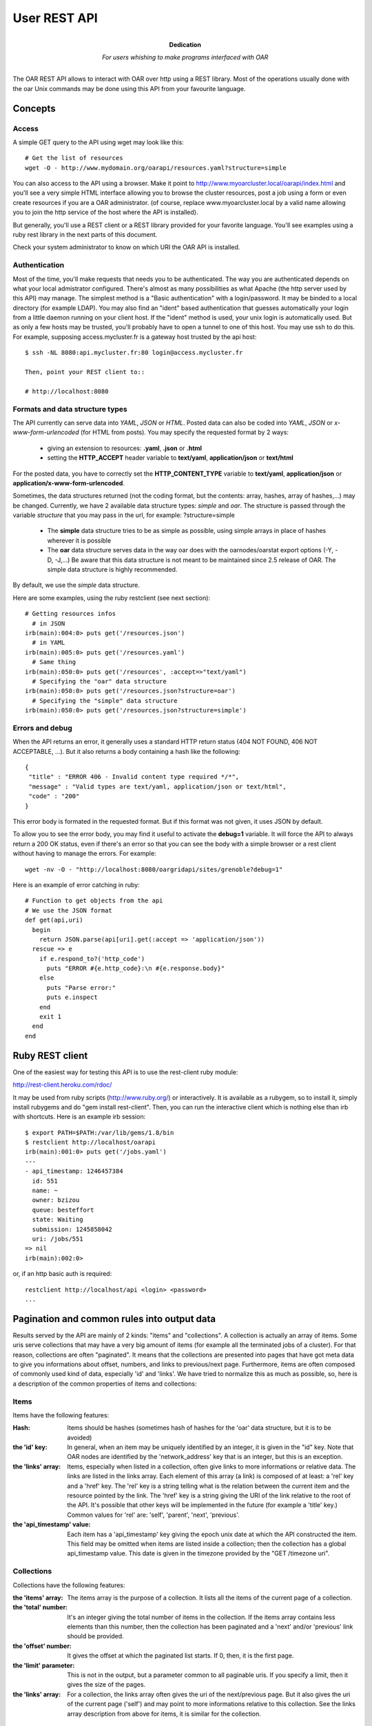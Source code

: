 ==============
 User REST API
==============

:Dedication: For users whishing to make programs interfaced with OAR

The OAR REST API allows to interact with OAR over http using a REST library. Most of the operations usually done with the oar Unix commands may be done using this API from your favourite language.

Concepts
========

Access
------
A simple GET query to the API using wget may look like this::

    # Get the list of resources
    wget -O - http://www.mydomain.org/oarapi/resources.yaml?structure=simple

You can also access to the API using a browser. Make it point to http://www.myoarcluster.local/oarapi/index.html and you'll see a very simple HTML interface allowing you to browse the cluster resources, post a job using a form or even create resources if you are a OAR administrator. (of course, replace www.myoarcluster.local by a valid name allowing you to join the http service of the host where the API is installed).

But generally, you'll use a REST client or a REST library provided for your favorite language. You'll see examples using a ruby rest library in the next parts of this document.

Check your system administrator to know on which URI the OAR API is installed.

Authentication
--------------

Most of the time, you'll make requests that needs you to be authenticated. The way you are authenticated depends on what your local admistrator configured. There's almost as many possibilities as what Apache (the http server used by this API) may manage.
The simplest method is a "Basic authentication" with a login/password. It may be binded to a local directory (for example LDAP). You may also find an "ident" based authentication that guesses automatically your login from a little daemon running on your client host.
If the "ident" method is used, your unix login is automatically used. But as only a few hosts may be trusted, you'll probably have to open a tunnel to one of this host. You may use ssh to do this. For example, supposing access.mycluster.fr is a gateway host trusted by the api host::

  $ ssh -NL 8080:api.mycluster.fr:80 login@access.mycluster.fr

  Then, point your REST client to::

  # http://localhost:8080


Formats and data structure types
--------------------------------

The API currently can serve data into *YAML*, *JSON* or *HTML*. Posted data can also be coded into *YAML*, *JSON* or *x-www-form-urlencoded* (for HTML from posts). You may specify the requested format by 2 ways:

    * giving an extension to resources: **.yaml**, **.json** or **.html**
    * setting the **HTTP_ACCEPT** header variable to **text/yaml**, **application/json** or **text/html**

For the posted data, you have to correctly set the **HTTP_CONTENT_TYPE** variable to **text/yaml**, **application/json** or **application/x-www-form-urlencoded**.

Sometimes, the data structures returned (not the coding format, but the contents: array, hashes, array of hashes,...) may be changed. Currently, we have 2 available data structure types: *simple* and *oar*. The structure is passed through the variable *structure* that you may pass in the url, for example: ?structure=simple

    * The **simple** data structure tries to be as simple as possible, using simple arrays in place of hashes wherever it is possible
    * The **oar** data structure serves data in the way oar does with the oarnodes/oarstat export options (-Y, -D, -J,...) Be aware that this data structure is not meant to be maintained since 2.5 release of OAR. The simple data structure is highly recommended.

By default, we use the *simple* data structure.

Here are some examples, using the ruby restclient (see next section)::

  # Getting resources infos
    # in JSON
  irb(main):004:0> puts get('/resources.json')
    # in YAML
  irb(main):005:0> puts get('/resources.yaml')
    # Same thing
  irb(main):050:0> puts get('/resources', :accept=>"text/yaml")
    # Specifying the "oar" data structure
  irb(main):050:0> puts get('/resources.json?structure=oar')
    # Specifying the "simple" data structure
  irb(main):050:0> puts get('/resources.json?structure=simple')


Errors and debug
----------------

When the API returns an error, it generally uses a standard HTTP return status (404 NOT FOUND, 406 NOT ACCEPTABLE, ...). But it also returns a body containing a hash like the following::

 {
  "title" : "ERROR 406 - Invalid content type required */*",
  "message" : "Valid types are text/yaml, application/json or text/html",
  "code" : "200"
 }

This error body is formated in the requested format. But if this format was not given, it uses JSON by default.

To allow you to see the error body, you may find it useful to activate the **debug=1** variable. It will force the API to always return a 200 OK status, even if there's an error so that you can see the body with a simple browser or a rest client without having to manage the errors. For example::

 wget -nv -O - "http://localhost:8080/oargridapi/sites/grenoble?debug=1"

Here is an example of error catching in ruby::

  # Function to get objects from the api
  # We use the JSON format
  def get(api,uri)
    begin
      return JSON.parse(api[uri].get(:accept => 'application/json'))
    rescue => e
      if e.respond_to?('http_code')
        puts "ERROR #{e.http_code}:\n #{e.response.body}"
      else
        puts "Parse error:"
        puts e.inspect
      end
      exit 1
    end
  end


Ruby REST client
================

One of the easiest way for testing this API is to use the rest-client ruby module:

http://rest-client.heroku.com/rdoc/

It may be used from ruby scripts (http://www.ruby.org/) or interactively.
It is available as a rubygem, so to install it, simply install rubygems and do "gem install rest-client". Then, you can run the interactive client which is nothing else than irb with shortcuts. Here is an example irb session::

  $ export PATH=$PATH:/var/lib/gems/1.8/bin
  $ restclient http://localhost/oarapi
  irb(main):001:0> puts get('/jobs.yaml')
  ---
  - api_timestamp: 1246457384
    id: 551
    name: ~
    owner: bzizou
    queue: besteffort
    state: Waiting
    submission: 1245858042
    uri: /jobs/551
  => nil
  irb(main):002:0>


or, if an http basic auth is required::

  restclient http://localhost/api <login> <password>
  ...

Pagination and common rules into output data
============================================

Results served by the API are mainly of 2 kinds: "items" and "collections". A collection is actually an array of items. Some uris serve collections that may have a very big amount of items (for example all the terminated jobs of a cluster). For that reason, collections are often "paginated". It means that the collections are presented into pages that have got meta data to give you informations about offset, numbers, and links to previous/next page.
Furthermore, items are often composed of commonly used kind of data, especially 'id' and 'links'. We have tried to normalize this as much as possible, so, here is a description of the common properties of items and collections:

Items
-----
Items have the following features:

:Hash:
  Items should be hashes (sometimes hash of hashes for the 'oar' data structure, but it is to be avoided)


:the 'id' key:
  In general, when an item may be uniquely identified by an integer, it is given in the "id" key. Note that OAR nodes are identified by the 'network_address' key that is an integer, but this is an exception.


:the 'links' array:
  Items, especially when listed in a collection, often give links to more informations or relative data. The links are listed in the links array. Each element of this array (a link) is composed of at least: a 'rel' key and a 'href' key. The 'rel' key is a string telling what is the relation between the current item and the resource pointed by the link. The 'href' key is a string giving the URI of the link relative to the root of the API. It's possible that other keys will be implemented in the future (for example a 'title' key.) Common values for 'rel' are: 'self', 'parent', 'next', 'previous'.


:the 'api_timestamp' value:
  Each item has a 'api_timestamp' key giving the epoch unix date at which the API constructed the item. This field may be omitted when items are listed inside a collection; then the collection has a global api_timestamp value. This date is given in the timezone provided by the "GET /timezone uri".

Collections
-----------
Collections have the following features:

:the 'items' array:
  The items array is the purpose of a collection. It lists all the items of the current page of a collection.


:the 'total' number:
  It's an integer giving the total number of items in the collection. If the items array contains less elements than this number, then the collection has been paginated and a 'next' and/or 'previous' link should be provided.


:the 'offset' number:
  It gives the offset at which the paginated list starts. If 0, then, it is the first page.


:the 'limit' parameter:
  This is not in the output, but a parameter common to all paginable uris. If you specify a limit, then it gives the size of the pages.


:the 'links' array:
  For a collection, the links array often gives the uri of the next/previous page. But it also gives the uri of the current page ('self') and may point to more informations relative to this collection. See the links array description from above for items, it is similar for the collection.

Examples
--------

*An item looks like this (yaml output):*
 ::

  api_timestamp: 1286894740
  available_upto: 2147483646
  besteffort: YES
  core: 1
  cpu: 1
  cpuset: 0
  deploy: NO
  desktop_computing: NO
  expiry_date: 0
  finaud_decision: NO
  id: 1
  last_available_upto: 0
  last_job_date: 1286885902
  links:
    - href: /resources/nodes/fake1
      rel: node
    - href: /resources/1
      rel: self
    - href: /resources/1/jobs
      rel: jobs
  network_address: fake1
  next_finaud_decision: NO
  next_state: UnChanged
  resource_id: 1
  scheduler_priority: 0
  state: Alive
  state_num: 1
  suspended_jobs: NO
  type: default


*A collection looks like this (yaml output):*
 ::

  api_timestamp: 1286894823
  items:
    - api_timestamp: 1286894823
      id: 2
      links:
        - href: /jobs/2
          rel: self
        - href: /jobs/2/resources
          rel: resources
      name: ~
      owner: kameleon
      queue: default
      state: Error
      submission: 1284034267
    - api_timestamp: 1286894823
      id: 3
      links:
        - href: /jobs/3
          rel: self
        - href: /jobs/3/resources
          rel: resources
      name: ~
      owner: kameleon
      queue: default
      state: Error
      submission: 1284034383
  links:
    - href: /jobs.yaml?state=Error&limit=2&offset=0
      rel: self
    - href: /jobs.yaml?state=Error&limit=2&offset=2
      rel: next
  offset: 0
  total: 2623


REST requests description
=========================

Examples are given in the YAML format because we think that it is the more human readable and so very suitable for this kind of documentation. But you can also use the JSON format for your input/output data. Each resource uri may be postfixed by .yaml, .jso of .html.

In this section, we describe every REST resources of the OAR API. The authentication may be:
 - public: everybody can query this resource
 - user: only authenticated and valid users can query this resource
 - oar: only the oar user can query this resource (administration usage)

GET /index
----------
:description:
  Home page for the HTML browsing

:formats:
  html

:authentication:
  public

:output:
  *example*:
   ::

    <HTML>
    <HEAD>
    <TITLE>OAR REST API</TITLE>
    </HEAD>
    <BODY>
    <HR>
    <A HREF=./resources.html>RESOURCES</A>&nbsp;&nbsp;&nbsp;
    <A HREF=./jobs.html>JOBS</A>&nbsp;&nbsp;&nbsp;
    <A HREF=./jobs/form.html>SUBMISSION</A>&nbsp;&nbsp;&nbsp;
    <HR>
    Welcome on the oar API

:note:
  Header of the HTML resources may be customized into the **/etc/oar/api_html_header.pl** file.

GET /version
------------
:description:
  Gives version informations about OAR and OAR API. Also gives the timezone of the API server.

:formats:
  html , yaml , json

:authentication:
  public

:output:
  *structure*:
    hash

  *yaml example*:
    ::

     ---
     api: 0.1.2
     api_timestamp: 1245582255
     api_timezone: CEST
     apilib: 0.1.6
     oar: 2.4.0

:usage example:
  ::

   wget -q -O - http://localhost/oarapi/version.yaml

GET /whoami
-----------
:description:
  Gives the name of authenticated user seen by OAR API. The name for a not authenticated user is the null string. 

:formats:
  html , yaml , json

:authentication:
  public

:output:
  *structure*:
    hash

  *yaml example*:
    ::

     ---
     api_timestamp: 1245582255
     authenticated_user: kameleon

:usage example:
  ::

   wget -q -O - http://localhost/oarapi/whoami.yaml


GET /timezone
-------------
:description:
  Gives the timezone of the OAR API server. The api_timestamp given in each query is an UTC timestamp (epoch unix time). This timezone information allows you to re-construct the local time.

:formats:
  html , yaml , json

:authentication:
  public

:output:
  *structure*: hash

  *yaml example*:
    ::

     ---
     api_timestamp: 1245768107
     timezone: CEST

:usage example:
  ::

   wget -q -O - http://localhost/oarapi/timezone.yaml

GET /jobs
---------
:description:
  List jobs (by default only the jobs in queue)

:formats:
  html , yaml , json

:authentication:
  public

:parameters:
  - **state**: comma separated list of states for filtering the jobs. Possible values: Terminated, Running, Error, Waiting, Launching, Hold,...
  - **array** (integer): to get the jobs belonging to an array
  - **from** (timestamp): restrict the list to the jobs that are running or not yet started before this date. Using this parameters disables the default behavior of listing only the jobs that are in queue.
  - **to** (timestamp): restrict the list to the jobs that are running or not yet finished at this date. Using this parameters disables the default behavior of listing only the jobs that are in queue.
  - **user**: restrict the list to the jobs owned by this username
  - **ids**: colon separated list of ids to get a set of jobs

:output:
  *structure*: collection

  *yaml example*:
    ::

     api_timestamp: 1286895857
     items:
       - api_timestamp: 1286895857
         id: 58
         links:
           - href: /jobs/58
             rel: self
           - href: /jobs/58/resources
             rel: collection
             title: resources
           - href: /oarapi/jobs/58/nodes
             rel: collection
             title: nodes
         name: ~
         owner: kameleon
         queue: default
         state: Terminated
         submission: 1284109267
       - api_timestamp: 1286895857
         id: 59
         links:
           - href: /jobs/59
             rel: self
           - href: /jobs/59/resources
             rel: collection
             title: resources
           - href: /oarapi/jobs/59/nodes
             rel: collection
             title: nodes
         name: ~
         owner: kameleon
         queue: default
         state: Terminated
         submission: 1284109846
     links:
       - href: /jobs.yaml?state=Terminated&limit=2&offset=48
         rel: self
       - href: /jobs.yaml?state=Terminated&limit=2&offset=50
         rel: next
       - href: /jobs.yaml?state=Terminated&limit=2&offset=46
         rel: previous
     offset: 48
     total: 206

:note:
  The "rel: resources" link of a job lists the assigned or reserved resources of a job.

:usage example:
  ::

   wget -q -O - http://localhost/oarapi/jobs.yaml?state=Terminated,Running&limit=2&offset=48"

GET /jobs/details
-----------------
:description:
  Same as /jobs, but with more details and "resources" and "nodes" links developped.

:formats:
  html , yaml , json

:authentication:
  public

:parameters:
  - **state**: comma separated list of states for filtering the jobs. Possible values: Terminated, Running, Error, Waiting, Launching, Hold,...

:output:
  *structure*: collection

  *yaml example*:
    ::
     
     api_timestamp: 1352707511
     items:
       - api_timestamp: 1352707511
         array_id: 5540
         array_index: ~
         command: sleep 300
         cpuset_name: kameleon_5540
         dependencies: []
         events: []
         exit_code: ~
         id: 5540
         initial_request: oarsub sleep 300
         launching_directory: /home/kameleon
         links:
           - href: /oarapi/jobs/5540
             rel: self
           - href: /oarapi/jobs/5540/resources
             rel: collection
             title: resources
           - href: /oarapi/jobs/5540/nodes
             rel: collection
             title: nodes
         message: Karma = 0.000
         name: ~
         nodes:
           - api_timestamp: 1352707511
             links:
               - href: /oarapi/resources/nodes/node1
                 rel: self
             network_address: node1
             status: assigned
         owner: kameleon
         project: default
         properties: desktop_computing = 'NO'
         queue: default
         reservation: None
         resources:
           - api_timestamp: 1352707511
             id: 1
             links:
               - href: /oarapi/resources/1
                 rel: self
               - href: /oarapi/resources/1/jobs
                 rel: collection
                 title: jobs
             status: assigned
         resubmit_job_id: ~
         scheduled_start: 1352707488
         start_time: 1352707488
         state: Running
         stderr_file: OAR.5540.stdout
         stdout_file: OAR.5540.stderr
         stop_time: 0
         submission_time: 1352707487
         type: PASSIVE
         types: []
         walltime: 7200
         wanted_resources: "-l \"{type = 'default'}/resource_id=1,walltime=2:0:0\" "
       - api_timestamp: 1352707511
         array_id: 5542
         array_index: ~
         command: sleep 300
         cpuset_name: kameleon_5542
         dependencies: []
         events: []
         exit_code: ~
         id: 5542
         initial_request: oarsub -l /core=2 sleep 300
         launching_directory: /home/kameleon
         links:
           - href: /oarapi/jobs/5542
             rel: self
           - href: /oarapi/jobs/5542/resources
             rel: collection
             title: resources
           - href: /oarapi/jobs/5542/nodes
             rel: collection
             title: nodes
         message: Karma = 0.000
         name: ~
         nodes:
           - api_timestamp: 1352707511
             links:
               - href: /oarapi/resources/nodes/node1
                 rel: self
             network_address: node1
             status: assigned
         owner: kameleon
         project: default
         properties: desktop_computing = 'NO'
         queue: default
         reservation: None
         resources:
           - api_timestamp: 1352707511
             id: 3
             links:
               - href: /oarapi/resources/3
                 rel: self
               - href: /oarapi/resources/3/jobs
                 rel: collection
                 title: jobs
             status: assigned
           - api_timestamp: 1352707511
             id: 4
             links:
               - href: /oarapi/resources/4
                 rel: self
               - href: /oarapi/resources/4/jobs
                 rel: collection
                 title: jobs
             status: assigned
         resubmit_job_id: ~
         scheduled_start: 1352707510
         start_time: 1352707510
         state: Running
         stderr_file: OAR.5542.stdout
         stdout_file: OAR.5542.stderr
         stop_time: 0
         submission_time: 1352707509
         type: PASSIVE
         types: []
         walltime: 7200
         wanted_resources: "-l \"{type = 'default'}/core=2,walltime=2:0:0\" "
     links:
       - href: /oarapi/jobs/details.yaml?offset=0
         rel: self
     offset: 0
     total: 2

usage example:
  ::

   wget -q -O - http://localhost/oarapi/jobs/details.yaml

GET /jobs/table
---------------
:description:
  Same as /jobs but outputs the data of the SQL job table

:formats:
  html , yaml , json

:authentication:
  public

:parameters:
  - **state**: comma separated list of states for filtering the jobs. Possible values: Terminated, Running, Error, Waiting, Launching, Hold,...

:output:
  *structure*: collection
  

  *yaml example*:
    ::

     ---
     items:
      - accounted: NO
        api_timestamp: 1253017554
        array_id: 566
        assigned_moldable_job: 566
        checkpoint: 0
        checkpoint_signal: 12
        command: ''
        exit_code: ~
        file_id: ~
        info_type: bart:33033
        initial_request: oarsub -I
        job_env: ~
        job_group: ''
        job_id: 566
        job_name: ~
        job_type: INTERACTIVE
        job_user: bzizou
        launching_directory: /home/bzizou/git/oar/git
        message: FIFO scheduling OK
        notify: ~
        project: default
        properties: desktop_computing = 'NO'
        queue_name: default
        reservation: None
        resubmit_job_id: 0
        scheduler_info: FIFO scheduling OK
        start_time: 1253017553
        state: Launching
        stderr_file: OAR.%jobid%.stderr
        stdout_file: OAR.%jobid%.stdout
        stop_time: 0
        submission_time: 1253017551
        suspended: NO
        uri: /jobs/566
      - accounted: NO
        api_timestamp: 1253017554
        array_id: 560
        assigned_moldable_job: 0
        checkpoint: 0
        checkpoint_signal: 12
        command: /usr/bin/id
        exit_code: ~
        file_id: ~
        info_type: 'bart:'
        initial_request: oarsub --resource=/nodes=2/cpu=1 --use_job_key=1 /usr/bin/id
        job_env: ~
        job_group: ''
        job_id: 560
        job_name: ~
        job_type: PASSIVE
        job_user: bzizou
        launching_directory: /home/bzizou
        message: Cannot find enough resources which fit for the job 560
        notify: ~
        project: default
        properties: desktop_computing = 'NO'
        queue_name: default
        reservation: None
        resubmit_job_id: 0
        scheduler_info: Cannot find enough resources which fit for the job 560
        start_time: 0
        state: Waiting
        stderr_file: OAR.%jobid%.stderr
        stdout_file: OAR.%jobid%.stdout
        stop_time: 0
        submission_time: 1246948570
        suspended: NO
        uri: /jobs/560
     links:
      - href: '/jobs/table.html?state=Terminated&limit=15&offset=0'
      	rel: previous
      - href: '/jobs/table.html?state=Terminated&limit=15&offset=15'
      	rel: self
      - href: '/jobs/table.html?state=Terminated&limit=15&offset=30'
      	rel: next
     offset: 15
     total: 41

  *note*: Field names may vary from the other job lists because this query results more like a dump of the jobs table.
  
:usage example:
  ::

   wget -q -O - http://localhost/oarapi/jobs/table.yaml

GET /jobs/<id>[/details]
------------------------
:description:
  Get infos about the given job. If /details is appended, it gives more informations, such as the expanded list of resources allocated to the job.

:parameters:
  - **id**: the id of a job

:formats:
  html , yaml , json

:authentication:
  user

:output:
  *structure*: hash

  *yaml example*:
    ::

     api_timestamp: 1352707658
     array_id: 5230
     array_index: 3
     command: /home/kameleon/cigri-3/tmp/test1.sh param48 48
     cpuset_name: kameleon_5232
     dependencies: []
     events:
       - date: 1351087783
         description: Scheduler priority for job 5232 updated (network_address/resource_id)
         event_id: 14454
         job_id: 5232
         to_check: NO
         type: SCHEDULER_PRIORITY_UPDATED_STOP
       - date: 1351087782
         description: '[bipbip 5232] Ask to change the job state'
         event_id: 14451
         job_id: 5232
         to_check: NO
         type: SWITCH_INTO_TERMINATE_STATE
       - date: 1351087660
         description: Scheduler priority for job 5232 updated (network_address/resource_id)
         event_id: 14446
         job_id: 5232
         to_check: NO
         type: SCHEDULER_PRIORITY_UPDATED_START
     exit_code: 0
     id: 5232
     initial_request: oarsub --resource=core=1 --type=besteffort /home/kameleon/cigri-3/tmp/test1.sh --array-param-file=/tmp/oarapi.paramfile.7QPM0
     launching_directory: /home/kameleon
     links:
       - href: /oarapi/jobs/5232
         rel: self
       - href: /oarapi/jobs/5232/resources
         rel: collection
         title: resources
       - href: /oarapi/jobs/5232/nodes
         rel: collection
         title: nodes
     message: Karma = 0.000
     name: ~
     owner: kameleon
     project: default
     properties: (besteffort = 'YES') AND desktop_computing = 'NO'
     queue: besteffort
     reservation: None
     resubmit_job_id: 0
     scheduled_start: ~
     start_time: 1351087660
     state: Terminated
     stderr_file: OAR.5232.stderr
     stdout_file: OAR.5232.stdout
     stop_time: 1351087782
     submission_time: 1351087659
     type: PASSIVE
     types:
       - besteffort
     walltime: 7200
     wanted_resources: "-l \"{type = 'default'}/core=1,walltime=2:0:0\" "
     
:usage example:
  ::

   wget --user test --password test -q -O - http://localhost/oarapi/jobs/547.yaml

GET /jobs/<id>/resources
------------------------
:description:
  Get resources reserved or assigned to a job

:parameters:
  - **id**: the id of a job

:formats:
  html , yaml , json

:authentication:
  public

:output:
  *structure*: hash

  *yaml example*:
    ::

     api_timestamp: 1352707730
     items:
       - api_timestamp: 1352707730
         id: 7
         links:
           - href: /oarapi/resources/7
             rel: self
           - href: /oarapi/resources/7/jobs
             rel: collection
             title: jobs
         status: assigned
     links:
       - href: /oarapi/jobs/5232/resources.yaml
         rel: self
     offset: 0
     total: 1
     
:usage example:
  ::

   wget -q -O - http://localhost/oarapi/jobs/547/resources.yaml

POST /jobs/<id>/deletions/new
-----------------------------
:description:
  Deletes a job

:parameters:
  - **id**: the id of a job

:formats:
  html , yaml , json

:authentication:
  user

:output:
  *structure*: hash

  *yaml example*:
    ::

     ---
     api_timestamp: 1253025331
     cmd_output: |
       Deleting the job = 567 ...REGISTERED.
       The job(s) [ 567 ] will be deleted in a near future.
     id: 567
     status: Delete request registered

:usage example:
  ::
  
   irb(main):148:0> puts post('/jobs/567/deletions/new.yaml','')

POST /jobs/<id>/checkpoints/new
-------------------------------
:description:
  Send the checkpoint signal to a job

:parameters:
  - **id**: the id of a job

:formats:
  html , yaml , json

:authentication:
  user

:output:
  *structure*: hash

  *yaml example*:
     ::

      ---
      api_timestamp: 1253025555
      cmd_output: |
        Checkpointing the job 568 ...DONE.
        The job 568 was notified to checkpoint itself.
      id: 568
      status: Checkpoint request registered

:usage example:
  ::
  
   irb(main):148:0> puts post('/jobs/568/checkpoints/new.yaml','')

POST /jobs/<id>/holds/new
-------------------------
:description:
  Asks to hold a waiting job

:parameters:
  - **id**: the id of a job

:formats:
  html , yaml , json

:authentication:
  user

:output:
  *structure*: hash

  *yaml example*:
     ::

      ---
      api_timestamp: 1253025718
      cmd_output: "[560] Hold request was sent to the OAR server.\n"
      id: 560
      status: Hold request registered

:usage example:
  ::
  
   irb(main):148:0> puts post('/jobs/560/holds/new.yaml','')

POST /jobs/<id>/rholds/new
--------------------------
:description:
  Asks to hold a running job

:parameters:
  - **id**: the id of a job

:formats:
  html , yaml , json

:authentication:
  oar

:output:
  *structure*: hash

  *yaml example*:
     ::

      ---
      api_timestamp: 1253025868
      cmd_output: "[569] Hold request was sent to the OAR server.\n"
      id: 569
      status: Hold request registered
 
:usage example:
  ::
  
   irb(main):148:0> puts post('/jobs/560/rholds/new.yaml','')

POST /jobs/<id>/resumptions/new
-------------------------------
:description:
  Asks to resume a holded job

:parameters:
  - **id**: the id of a job

:formats:
  html , yaml , json

:authentication:
  user

:output:
  *structure*: hash

  *yaml example*:
     ::

      ---
      api_timestamp: 1253026081
      cmd_output: "[569] Resume request was sent to the OAR server.\n"
      id: 569
      status: Resume request registered

:usage example:
  ::
  
   irb(main):148:0> puts post('/jobs/560/resumptions/new.yaml','')

POST /jobs/<id>/signals/<signal>
--------------------------------
:description:
  Asks to resume a holded job

:parameters:
  - **id**: the id of a job
  - **signal**: the number of a signal (see kill -l)

:formats:
  html , yaml , json

:authentication:
  user

:output:
  *structure*: hash

  *yaml example*:
     ::

      ---
      api_timestamp: 1253102493
      cmd_output: |
        Signaling the job 574 with 12 signal.
        DONE.
        The job 574 was notified to signal itself with 12.
      id: 574
      status: Signal sending request registered

:usage example:
  ::
  
   irb(main):148:0> puts post('/jobs/560/signals/12.yaml','')



POST /jobs
----------
:description:
  Creates (submit) a new job

:formats:
  html , yaml , json

:authentication:
  user

:input:
  Only [resource] and [command] are mandatory. Please, refer to the documentation of the *oarsub* command for the resource syntax which correspond to the -l (--resource) option. 

  *structure*: hash with possible arrays (for options that may be passed multiple times)

  *fields*:
     - **resource** (*string*): the resources description as required by oar (example: "/nodes=1/cpu=2")
     - **command** (*string*): a command name or a script that is executed when the job starts
     - **workdir** (*string*): the path of the directory from where the job will be submited
     - **param_file** (*string*): the content of a parameters file, for the submission of an array job. For example: {"resource":"/nodes=1, "command":"sleep", "param_file":"60\n90\n30"}
     - **All other option accepted by the oarsub unix command**: every long option that may be passed to the oarsub command is known as a key of the input hash. If the option is a toggle (no value), you just have to set it to "1" (for example: 'use-job-key' => '1'). Some options may be arrays (for example if you want to specify several 'types' for a job)
  *yaml example*:
    ::

     ---
     stdout: /tmp/outfile
     command: /usr/bin/id;echo "OK"
     resource: /nodes=2/cpu=1
     workdir: ~bzizou/tmp
     type:
     - besteffort
     - timesharing
     use-job-key: 1

:output:
  *structure*: hash

  *yaml example*:
    ::

     ---
     api_timestamp: 1332323792
     cmd_output: |
       [ADMISSION RULE] Modify resource description with type constraints
       OAR_JOB_ID=4
     id: 4
     links:
       - href: /oarapi-priv/jobs/4
         rel: self

  *note*: more informations about the submited job may be obtained with a GET on the provided *uri*.

:usage example:
  ::

   # Submitting a job using ruby rest client
   irb(main):010:0> require 'json'
   irb(main):012:0> j={ 'resource' => '/nodes=2/cpu=1', 'command' => '/usr/bin/id' }
   irb(main):015:0> job=post('/jobs' , j.to_json , :content_type => 'application/json')

   # Submitting a job with a provided inline script
   irb(main):024:0> script="#!/bin/bash
   irb(main):025:0" echo \"Hello world\"
   irb(main):026:0" whoami
   irb(main):027:0" sleep 300
   irb(main):028:0" "
   irb(main):029:0> j={ 'resource' => '/nodes=2/cpu=1', 'script' => script , 'workdir' => '~bzizou/tmp'}
   irb(main):030:0> job=post('/jobs' , j.to_json , :content_type => 'application/json')

POST /jobs/<id>
---------------
:description:
  Updates a job.
  In fact, as some clients (www browsers) doesn't support the DELETE method, this POST resource has been created mainly to workaround this and provide another way to delete a job. It also provides *checkpoint*, *hold* and *resume* methods, but one should preferably use the /checkpoints, /holds and /resumptions resources.

:formats:
  html , yaml , json

:authentication:
  user

:input:
  *structure*: hash {"action" => "delete"}

  *yaml example*:
   ::

    ---
    method: delete

:output:
  *structure*: hash

  *yaml example*:
   ::

    ---
    api_timestamp: 1245944206
    cmd_output: |
      Deleting the job = 554 ...REGISTERED.
      The job(s) [ 554 ] will be deleted in a near future.
    id: 554
    status: Delete request registered

:usage example:
  ::

   # Deleting a job in the ruby rest client
   puts post('/jobs/554.yaml','{"method":"delete"}',:content_type => "application/json")

DELETE /jobs/<id>
-----------------
:description:
  Delete or kill a job.

:formats:
  html , yaml , json

:authentication:
  user

:output:
  *structure*: hash returning the status

  *yaml example*:
   ::

    ---
    api_timestamp: 1245944206
    cmd_output: |
      Deleting the job = 554 ...REGISTERED.
      The job(s) [ 554 ] will be deleted in a near future.
    id: 554
    status: Delete request registered

:usage example:
  ::

   # Deleting a job in the ruby rest client
   puts delete('/jobs/554.yaml')

:note:
  Not all clients support the DELETE method, especially some www browsers. So, you can do the same thing with a POST of a {"method":"delete"} hash on the /jobs/<id> resource.

GET /jobs/form
--------------
:description:
  HTML form for posting (submiting) new jobs from a browser

:formats:
  html

:authentication:
  user

:output:
  *example*:
   ::

    <HTML>
     <HEAD>
     <TITLE>OAR REST API</TITLE>
     </HEAD>
     <BODY>
     <HR>
     <A HREF=../resources.html>RESOURCES</A>&nbsp;&nbsp;&nbsp;
     <A HREF=../jobs.html>JOBS</A>&nbsp;&nbsp;&nbsp;
     <A HREF=../jobs/form.html>SUBMISSION</A>&nbsp;&nbsp;&nbsp;
     <HR>

     <FORM METHOD=post ACTION=../jobs.html>
     <TABLE>
     <CAPTION>Job submission</CAPTION>
     <TR>
       <TD>Resources</TD>
       <TD><INPUT TYPE=text SIZE=40 NAME=resource VALUE="/nodes=1/cpu=1,walltime=00:30:00"></TD>
     </TR><TR>
       <TD>Name</TD>
       <TD><INPUT TYPE=text SIZE=40 NAME=name VALUE="Test_job"></TD>
     </TR><TR>
       <TD>Properties</TD>
       <TD><INPUT TYPE=text SIZE=40 NAME=property VALUE=""></TD>
     </TR><TR>
       <TD>Program to run</TD>
       <TD><INPUT TYPE=text SIZE=40 NAME=command VALUE='"/bin/sleep 300"'></TD>
     </TR><TR>
       <TD>Types</TD>
       <TD><INPUT TYPE=text SIZE=40 NAME=type></TD>
     </TR><TR>
       <TD>Reservation dates</TD>
       <TD><INPUT TYPE=text SIZE=40 NAME=reservation></TD>
     </TR><TR>
       <TD>Directory</TD>
       <TD><INPUT TYPE=text SIZE=40 NAME=directory></TD>
     </TR><TR>
       <TD></TD><TD><INPUT TYPE=submit VALUE=SUBMIT></TD>
     </TR>
     </TABLE>
     </FORM>

:note:
  This form may be customized in the **/etc/oar/api_html_postform.pl** file

GET /resources
--------------
:description:
  Get the list of resources and their state

:formats:
  html , yaml , json

:authentication:
  public

:output:
  *structure*: hash
  
  *fields*:
     - **items** : list of resources
     - **links** : links to previous, current and next resources
     - **offset** : current offset
     - **total** : resources total

  *yaml example*:
    ::

     ---
     items:
      - api_timestamp: 1253201950
        jobs_uri: /resources/4/jobs
        network_address: liza-1 
        node_uri: /resources/nodes/liza-1
        resource_id: 4
        state: Alive
        uri: /resources/4
      - api_timestamp: 1253201950
        jobs_uri: /resources/5/jobs
        network_address: liza-1
        node_uri: /resources/nodes/liza-1
        resource_id: 5
        state: Alive
        uri: /resources/5
      - api_timestamp: 1253201950
        jobs_uri: /resources/6/jobs
        network_address: liza-2
        node_uri: /resources/nodes/liza-2
        resource_id: 6
        state: Alive
        uri: /resources/6
      - api_timestamp: 1253201950
        jobs_uri: /resources/7/jobs
        network_address: liza-2
        node_uri: /resources/nodes/liza-2
        resource_id: 7
        state: Alive
        uri: /resources/7
     links:
      - href: '/resources.yaml?limit=5&offset=2'
      	rel: previous
      - href: '/resources.yaml?limit=5&offset=7'
      	rel: self
      - href: '/resources.yaml?limit=5&offset=12'
      	rel: next
     offset: 2
     total: 49
     

  *note*: More details about a resource can be obtained with a GET on the provided *uri*. The list of all the resources of the same node may be obtained with a GET on *node_uri*. The list of running jobs on a resource can be obtained with a GET on the jobs_uri resource.
  *note*: The following parameters can be passed through the requested URL
  
          - limit : limit of resources to be shown per page
          - offset : the page result offset

:usage example:
  ::

   wget -q -O - http://localhost/oarapi/resources.yaml

GET /resources/details
----------------------
:description:
  Get the list of resources and all the details about them

:formats:
  html , yaml , json

:authentication:
  public

:output:
  *structure*: hash
  
  *fields*:
     - **items** : list of resources
     - **links** : links to previous, current and next resources
     - **offset** : current offset
     - **total** : total of resources

  *yaml example*:
    ::

     ---
	 items:
  		- api_timestamp: 1281967035
    	  available_upto: 0
    	  besteffort: YES
    	  core: ~
    	  cpu: 0
          cpufreq: ~
    	  cpuset: 0
    	  cputype: ~
    	  deploy: NO
    	  desktop_computing: NO
    	  expiry_date: 0
    	  finaud_decision: NO
    	  jobs_uri: '/resources/1/jobs.html'
    	  last_available_upto: 0
    	  last_job_date: 1278588052
    	  memnode: ~
    	  network_address: node1
	      next_finaud_decision: NO
	      next_state: UnChanged
	      node_uri: '/resources/nodes/node1.html'
	      resource_id: 1
	      scheduler_priority: 0
	      state: Suspected
	      state_num: 3
	      suspended_jobs: NO
	      type: default
	      uri: '/resources/1.html'
	  	- api_timestamp: 1281967035
	      available_upto: 0
	      besteffort: YES
	      core: ~
	      cpu: 0
	      cpufreq: ~
	      cpuset: 0
	      cputype: ~
	      deploy: NO
	      desktop_computing: NO
	      expiry_date: 0
	      finaud_decision: NO
	      jobs_uri: '/resources/2/jobs.html'
	      last_available_upto: 0
	      last_job_date: 1278588052
	      memnode: ~
	      network_address: node1
	      next_finaud_decision: NO
	      next_state: UnChanged
	      node_uri: '/resources/nodes/node1.html'
	      resource_id: 2
	      scheduler_priority: 0
	      state: Suspected
	      state_num: 3
	      suspended_jobs: NO
	      type: default
	      uri: '/resources/2.html'
	  	- api_timestamp: 1281967035
	      available_upto: 0
	      besteffort: YES
	      core: ~
	      cpu: 1
	      cpufreq: ~
	      cpuset: 0
	      cputype: ~
	      deploy: NO
	      desktop_computing: NO
	      expiry_date: 0
	      finaud_decision: NO
	      jobs_uri: '/resources/3/jobs.html'
	      last_available_upto: 0
	      last_job_date: 1278588052
	      memnode: ~
	      network_address: node1
	      next_finaud_decision: NO
	      next_state: UnChanged
	      node_uri: '/resources/nodes/node1.html'
	      resource_id: 3
	      scheduler_priority: 0
	      state: Suspected
	      state_num: 3
	      suspended_jobs: NO
	      type: default
	      uri: '/resources/3.html'
	  links:
	    - href: '/resources/details.yaml?limit=5&offset=2'
	      rel: previous
	    - href: '/resources/details.yaml?limit=5&offset=7'
	      rel: self
	    - href: '/resources/details.yaml?limit=5&offset=12'
	      rel: next
     offset: 2
	 total: 49

:usage example:
  ::

   wget -q -O - http://localhost/oarapi/resources/details.yaml
   
   *note*: The following parameters can be passed through the requested URL
          - limit : limit of resources to be shown per page
          - offset : the page result offset

GET /resources/<id>
-------------------
:description:
  Get details about the resource identified by *id*

:formats:
  html , yaml , json

:authentication:
  public

:output:
  *structure*: 1 element array of hash

  *yaml example*:
    ::

     ---
     api_timestamp: 1253202322
     available_upto: 0
     besteffort: YES
     cluster: 0
     cpu: 20
     cpuset: 0
     deploy: NO
     desktop_computing: NO
     expiry_date: 0
     finaud_decision: NO
     jobs_uri: /resources/1/jobs
     last_available_upto: 0
     last_job_date: 1253201845
     licence: ~
     network_address: bart-1
     next_finaud_decision: NO
     next_state: UnChanged
     node_uri: /resources/nodes/bart-1
     resource_id: 1
     scheduler_priority: 0
     state: Alive
     state_num: 1
     suspended_jobs: NO
     test: ~
     type: default
     uri: /resources/1
     
:usage example:
  ::

   wget -q -O - http://localhost/oarapi/resources/1.yaml

GET /resources/nodes/<network_address>
--------------------------------------
:description:
  Get details about the resources belonging to the node identified by *network_address*

:formats:
  html , yaml , json

:authentication:
  public

:output:
  *structure*: array of hashes

  *yaml example*:
    ::

     ---
     - api_timestamp: 1253202379
       jobs_uri: /resources/4/jobs
       network_address: liza-1
       node_uri: /resources/nodes/liza-1
       resource_id: 4
       state: Alive
       uri: /resources/4
     - api_timestamp: 1253202379
       jobs_uri: /resources/5/jobs
       network_address: liza-1
       node_uri: /resources/nodes/liza-1
       resource_id: 5
       state: Alive
       uri: /resources/5
     
:usage example:
  ::

   wget -q -O - http://localhost/oarapi/resources/nodes/liza-1.yaml
   
POST /resources/generate
------------------------
:description:
  Generates (outputs) a set of resources using oaradmin. The result may then be directly sent to /resources for actual creation.

:formats:
  html , yaml , json

:authentication:
  oar

:input:
  [resources] and [properties] entries are mandatory

  *structure*: hash describing the resources to generate

  *fields*:
     - **resources** (*string*): A string corresponding to the resources definition as it could have been passed to the "oaradmin resources -a" command (see man oaradmin).
     - **properties** (*hash*): an optional hash defining some common properties for these new resources

  *yaml example*:
    ::

     ---
     ressources: /nodes=node{2}.test.generate/cpu={2}/core={2}
     properties:
       memnode: 1050
       cpufreq: 5

:output:
  *structure*: an array of hashes containing the generated resources that may be pushed to POST /resources for actual creation

  *yaml example*:
    ::

     ---
     api_timestamp: 1321366378
     items:
       - core: 1
         cpu: 1
         cpuset: 0
         network_address: node1.test.generate
       - core: 2
         cpu: 1
         cpuset: 1
         network_address: node1.test.generate
       - core: 3
         cpu: 2
         cpuset: 2
         network_address: node1.test.generate
       - core: 4
         cpu: 2
         cpuset: 3
         network_address: node1.test.generate
       - core: 5
         cpu: 3
         cpuset: 0
         network_address: node2.test.generate
       - core: 6
         cpu: 3
         cpuset: 1
         network_address: node2.test.generate
       - core: 7
         cpu: 4
         cpuset: 2
         network_address: node2.test.generate
       - core: 8
         cpu: 4
         cpuset: 3
         network_address: node2.test.generate
     links:
       - href: /oarapi-priv/resources/generate.yaml
         rel: self
     offset: 0
     total: 8
     
:usage example:
  ::

   # Generating new resources with curl
   curl -i -X POST http://oar:kameleon@localhost/oarapi-priv/resources/generate -H'Content-Type: application/json' -d '{"resources":"/nodes=node{2}.test.generate/cpu={2}/core={2}"}'


POST /resources
---------------
:description:
  Creates a new resource or a set of new resources

:formats:
  html , yaml , json

:authentication:
  oar

:input:
  A [hostname] or [network_address] entry is mandatory

  *structure*: A hash describing the resource to be created. An array of hashes may be given for creating a set of new resources. The result of a /resources/generate query may be directly posted to /resources.

  *fields*:
     - **hostname** alias **network_address** (*string*): the network address given to the resource
     - **properties** (*hash*): an optional hash defining some properties for this new resource

  *yaml example*:
    ::

     ---
     hostname: test2
     properties:
       besteffort: "NO"
       cpu: "10"

:output:
  *structure*: hash returning the id of the newly created resource and status (or an array of hashes if a set of resources has been given on the input)

  *yaml example*:
    ::

     ---
     api_timestamp: 1245946199
     id: 32
     status: ok
     uri: /resources/32
     warnings: []

:usage example:
  ::

   # Adding a new resource with the ruby rest client (oar user only)
   irb(main):078:0> r={ 'hostname'=>'test2', 'properties'=> { 'besteffort'=>'NO' , 'cpu' => '10' } }
   irb(main):078:0> puts post('/resources', r.to_json , :content_type => 'application/json')

POST /resources/<id>/state
--------------------------
:description:
  Change the state

:formats:
  html , yaml , json

:authentication:
  oar

:input:
  A [state] entry is mandatory and must be "Absent", "Alive" or "Dead"

  *structure*: hash of state

  *fields*:
     - **state**: Alive, Absent or Dead

  *yaml example*:
    ::

     ---
     state: Dead
     
:output:
  *structure*: 

  *yaml example*:
    ::

     ---
     api_timestamp: 1253283492
     id: 34
     status: Change state request registered
     uri: /resources/34

:usage example:
  ::

   irb

DELETE /resources/<id>
----------------------
:description:
  Delete the resource identified by *id*

:formats:
  html , yaml , json

:authentication:
  oar

:output:
  *structure*: hash returning the status

  *yaml example*:
    ::

     ---
     api_timestamp: 1245946801
     status: deleted

:usage example:
  ::

   # Deleting a resource with the ruby rest client
   puts delete('/resources/32.yaml')

:note:
  If the resource could not be deleted, returns a 403 and the reason into the message body.

DELETE /resources/<node>/<cpuset_id>
------------------------------------
:description:
  Delete the resource corresponding to *cpuset_id* on node *node*. It is useful when you don't know about the ids, but only the number of cpus on physical nodes.

:formats:
  html , yaml , json

:authentication:
  oar

:output:
  *structure*: hash returning the status

  *yaml example*:
    ::

     ---
     api_timestamp: 1246459253
     status: deleted
     => nil

:usage example:
  ::

   # Deleting a resource with the ruby rest client
   puts delete('/resources/test/0.yaml')

:note:
  If the resource could not be deleted, returns a 403 and the reason into the message body.

GET /admission_rules
--------------------
:description:
  Get the list of admission rules

:formats:
  html , yaml , json

:authentication:
  oar

:output:
  *structure*: hash
  
  *fields*:
     - **items** : list of admission rules
     - **links** : links to previous, current and next admission rules
     - **offset** : current offset
     - **total** : total of admission rules 

  *yaml example*:
    ::

     ---
     items:
       - id: 1
         links:
            href: /admission_rules/1
            rel: self
         rule: 'if (not defined($queue_name)) {$queue_name="default";}'
       - id: 2
         links:
            href: /admission_rules/2
            rel: self
         rule: 'die ("[ADMISSION RULE] root and oar users are not allowed to submit jobs.\n") if ( $user eq "root" or $user eq "oar" );'
       - id: 3
         links:
            href: /admission_rules/3
            rel: self
         rule: |2
          	my $admin_group = "admin";
      		if ($queue_name eq "admin") {
          		my $members; 
          		(undef,undef,undef, $members) = getgrnam($admin_group);
          		my %h = map { $_ => 1 } split(/\s+/,$members);
          		if ( $h{$user} ne 1 ) {
              		{die("[ADMISSION RULE] Only member of the group ".$admin_group." can submit jobs in the admin queue\n");}
          		}
      		}
     links:
       - href: '/admission_rules.yaml?limit=5&offset=0'
         rel: previous
       - href: '/admission_rules.yaml?limit=5&offset=5'
         rel: self
       - href: '/admission_rules.yaml?limit=5&offset=10'
         rel: next
     offset: 5
     total: 5

:usage example:
  ::

   wget -q -O - http://localhost/oarapi/admission_rules.yaml
   
   *note*: The following parameters can be passed through the requested URL
          - limit : limit of admission rules to be shown per page
          - offset : the page result offset

GET /admission_rules/<id>
-------------------------
:description:
  Get details about the admission rule identified by *id*

:formats:
  html , yaml , json

:authentication:
  oar

:output:
  *structure*: 1 element array of hash

  *yaml example*:
    ::

     ---
     - id: 1
       links:
          href: /admission_rules/1
          rel: self
       rule: 'if (not defined($queue_name)) {$queue_name="default";}'

:usage example:
  ::

   wget -q -O - http://localhost/oarapi/admission_rules/1.yaml

DELETE /admission_rule/<id>
---------------------------
:description:
  Delete the admission rule identified by *id*

:formats:
  html , yaml , json

:authentication:
  oar

:output:
  *structure*: hash returning the status

  *yaml example*:
    ::

     ---
     id: 32
     api_timestamp: 1245946801
     status: deleted

:usage example:
  ::

   # Deleting an admisssion rule with the ruby rest client
   puts delete('/admission_rules/32.yaml')

:note:
  :note:
  	Not all clients support the DELETE method, especially some www browsers. So, you can do the same thing with a POST of a {"method":"delete"} hash on the /admission_rule/<id> rule.
  	If the admission rule could not be deleted, returns a 403 and the reason into the message body.

POST /admission_rules
---------------------
:description:
  Add a new admission rule

:formats:
  html , yaml , json

:authentication:
  oar

:input:
  *structure*: hash 

  *fields*:
     - **rule** (*text*): The admission rule to add

  *yaml example*:
    ::

     ---
     rule: |
       echo "This is a test rule"

:output:
  A 201 (created) header is returned if the rule is successfully created, with a location value.

  *yaml example*:
    ::

     ---
     api_timestamp: 1340180126
     id: 19
     rule: echo "This is a test rule"
     uri: /oarapi-priv/admission_rules/19

POST /admission_rules/<id>
--------------------------
:description:
  Update or delete the admission rule given by *id*

:formats:
  html , yaml , json

:authentication:
  oar

:input:
  *structure*: hash 

  *fields*:
     - **rule** (*text*): The content of the admission rule to update
     - **method=delete** : If given, the admission rule is deleted

  *yaml example*:
    ::

     ---
     rule: |
       echo "This is a test rule"

:output:
  A 201 (created) header is returned if the rule is successfully updated, with a location value.

  *yaml example*:
    ::

     ---
     api_timestamp: 1340180126
     id: 19
     rule: echo"test rule"
     uri: /oarapi-priv/admission_rules/19


GET /config
-----------
:description:
  Get the list of configured variables

:formats:
  html , yaml , json

:authentication:
  oar

:output:
  *structure*: array of hashes

  *yaml example*:
    ::
    
     ---
     - id: DB_BASE_NAME
       links:
          href: /config/DB_BASE_NAME
          rel: self
       value: oar
     - id: OARSUB_FORCE_JOB_KEY
       links:
          href: /config/OARSUB_FORCE_JOB_KEY
          rel: self
       value: no
     - id: SCHEDULER_GANTT_HOLE_MINIMUM_TIME
       links:
          href: /config/SCHEDULER_GANTT_HOLE_MINIMUM_TIME
          rel: self
       value: 300
     - id: SCHEDULER_RESOURCE_ORDER
       links:
          href: /config/SCHEDULER_RESOURCE_ORDER
          rel: self
       value: 'scheduler_priority ASC, suspended_jobs ASC, network_address DESC, resource_id ASC'
     - id: SCHEDULER_PRIORITY_HIERARCHY_ORDER
       links:
          href: /config/SCHEDULER_PRIORITY_HIERARCHY_ORDER
          rel: self
       value: network_address/resource_id
     - id: OARSUB_NODES_RESOURCES
       links:
          href: /config/OARSUB_NODES_RESOURCES
          rel: self
       value: network_address
     - id: SCHEDULER_JOB_SECURITY_TIME
       links:
          href: /config/SCHEDULER_JOB_SECURITY_TIME
          rel: self
          value: 60
     - id: DETACH_JOB_FROM_SERVER
       links:
          href: /config/DETACH_JOB_FROM_SERVER
          rel: self
       value: 0
     - id: LOG_LEVEL
       links:
          href: /config/LOG_LEVEL
          rel: self
       value: 2
     - id: OAREXEC_DEBUG_MODE
       links:
          href: /config/OAREXEC_DEBUG_MODE
          rel: self
       value: 0
     
  	 .....
  	 .....
 
:usage example:
  ::

   curl -i -X GET http://login:password@localhost/oarapi-priv/config.yaml

GET /config/file
----------------
:description:
  Get the raw config file of OAR. It also output the path of the file used by the API.

:formats:
  html , yaml , json

:authentication:
  oar

:output:
  *structure*: hash

  *fields*:
     - **path** : The path of the config file
     - **file** : The raw content of the config file (text)

:usage example:
  ::

   curl -i -X GET http://kameleon:kameleon@localhost/oarapi-priv/config/file.yaml

GET /config/<variable>
----------------------
:description:
  Get details about the configuration variable identified by *variable*

:formats:
  html , yaml , json

:authentication:
  oar

:output:
  *structure*: 1 element array of hash

  *yaml example*:
    ::
    
     ---
     - id: DB_TYPE
       links:
          href: /config/DB_TYPE
          rel: self
       value: mysql

:usage example:
  ::

   curl -i -X GET http://login:password@localhost/oarapi-priv/config/DB_TYPE.yaml

POST /config/<variable>
-----------------------
:description:
  Change the value of the configuration variable identified by *variable*

:formats:
  html , yaml , json

:authentication:
  oar

:input:
  A [value] entry is mandatory

  *structure*: hash describing the new value of the variable

  *fields*:
     - **value** (*string*): the value of the given variable

  *yaml example*:
    ::

     ---
     value: 'state=Finishing,Running,Resuming,Suspended,Launching,toLaunch,Waiting,toAckReservation,Hold,Terminated'

:output:
  *structure*: hash returning the variable and his new value

  *yaml example*:
    ::

     ---
	 API_JOBS_URI_DEFAULT_PARAMS:
  	   value: 'state=Finishing,Running,Resuming,Suspended,Launching,toLaunch,Waiting,toAckReservation,Hold,Terminated'

:usage example:
  ::

   curl -i -X POST http://login:password@localhost/oarapi-priv/config/API_JOBS_URI_DEFAULT_PARAMS.yaml -H'Content-Type: text/yaml' -T config.yaml
   
:note:
  config.yaml contains the value of the variable.

GET /media/ls/<file_path>
-------------------------
:description:
  Get a list of the directory from the path given by *file_path*. The *file_path* may contain the special character "~" that is expanded to the home directory of the user that is making the request.

:formats:
  html , yaml , json

:authentication:
  user

:output:
 *structure*: array of hashes giving for each listed file: the name, the mode, the size, the modification time and the type (*f* for a file or *d* for a directory)
 
 *yaml example*:
  ::

     ---
     api_timestamp: 1340095354
     items:
       - mode: 33188
         mtime: 1339685040
         name: API.pm
         size: 58620
         type: f
       - mode: 16877
         mtime: 1340094660
         name: bart
         size: ~
         type: d
       - mode: 16877
         mtime: 1338993000
         name: cigri-3
         size: ~
         type: d
       - mode: 16877
         mtime: 1340095200
         name: oar
         size: ~
         type: d
       - mode: 16877
         mtime: 1334132940
         name: oar_install
         size: ~
         type: d
       - mode: 33261
         mtime: 1339685040
         name: oarapi.pl
         size: 75939
         type: f
       - mode: 33261
         mtime: 1340027400
         name: test.sh
         size: 43
         type: f
     links:
       - href: /oarapi-priv/media/ls/~/
         rel: self
     offset: 0
     total: 7

:usage example:
  ::

   curl -i -X GET http://kameleon:kameleon@localhost/oarapi-priv/media/ls/~/  -H'Content-Type: text/yaml'
   
:note:
  returns a 404 if the path does not exist, or a 403 if the path is not readable. Errors in debug mode (with ?debug=1) are formated into yaml.

GET /media/<file_path>
----------------------
:description:
  Get a file located on the API host, into the path given by *file_path*. The *file_path* may contain the special character "~" that is expanded to the home directory of the user that is making the request. 

:parameters:
  - **tail**: specifies an optional number of lines for printing only the tail of a text file  

:formats:
  application/octet-stream

:authentication:
  user

:output:
  octet-stream

:usage example:
  ::

   curl -i -H'Content-Type: application/octet-stream'  http://kameleon:kameleon@localhost/oarapi-priv/media/~/cigri-3/CHANGELOG
   
:note:
  returns a 404 if the file does not exist, or a 403 if the file is not readable. Errors in debug mode (with ?debug=1) are formated into yaml.

POST /media/<file_path>
-----------------------
:description:
  Upload or create a file on the API host, into the path given by *file_path*. The *file_path* may contain the special character "~" that is expanded to the home directory of the user that is making the request. If the path does not exists, the directories are automatically created. If no data is passed, an empty file is created. If binary data is sent as POSTDATA, then it is a file to upload.

:formats:
  application/octet-stream

:authentication:
  user

:output:
  201 if ok

:usage example:
  ::

   curl -i -X POST -H'Content-Type: application/octet-stream' --data-binary @/etc/group http://kameleon:kameleon@localhost/oarapi-priv/media/~/testdir/testfile

POST /media/chmod/<file_path>
-----------------------------
:description:
  Changes the permissions on a file: do a chmod(1) on *file_path*. The special character "~" is expanded as the home of the user that makes the query.

:formats:
  html , yaml , json  

:authentication:
  user

:input:
  A [mode] entry is mandatory

  *mode*: A mode definition as passed to the "chmod" unix command.

:output:
  202 if ok

:usage example:
  ::

   curl -i -X POST http://kameleon:kameleon@localhost/oarapi-priv/media/chmod/~/param9  -H'Content-Type: application/json' -d '{"mode":"755"}'

DELETE /media/<file_path>
-------------------------
:description:
  Delete the file or directory given by *file_path*. The *file_path* may contain the special character "~" that is expanded to the home directory of the user that is making the request. If the path is a directory, then it is deleted recursively.

:formats:
  application/octet-stream

:authentication:
  user

:output:
  204 if ok

:usage example:
  ::

   curl -i -X DELETE -H'Content-Type: application/octet-stream' http://kameleon:kameleon@localhost/oarapi-priv/media/~/testdir

Some equivalences with oar command line
=======================================

=============================== ======================================
      OAR command                   REST request
=============================== ======================================
oarstat                         GET /jobs.html
oarstat -Y                      GET /jobs/details.yaml
oarstat -Y -j <id>              GET /jobs/<id>.yaml
oarstat -Y -fj <id>             GET /jobs/<id>/details.yaml
oardel <id>                     DELETE /jobs/<id>.yaml
oardel <id> *(alternative way)* POST /jobs/deletions/<id>/new.yaml
oarnodes -Y                     GET /resources/details.yaml
oarnodes -Y -r1                 GET /resources/1.yaml
=============================== ======================================
